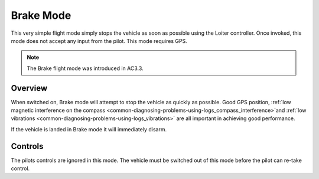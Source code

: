 .. _brake-mode:

==========
Brake Mode
==========

This very simple flight mode simply stops the vehicle as soon as
possible using the Loiter controller.  Once invoked, this mode does not
accept any input from the pilot. This mode requires GPS.

.. note::

   The Brake flight mode was introduced in AC3.3.

Overview
========

When switched on, Brake mode will attempt to stop the vehicle as quickly
as possible.  Good GPS position, :ref:`low magnetic interference on the compass <common-diagnosing-problems-using-logs_compass_interference>`\ and
:ref:`low vibrations <common-diagnosing-problems-using-logs_vibrations>`
are all important in achieving good performance.

If the vehicle is landed in Brake mode it will immediately disarm.

..  youtube:: -Db4u8LJE5w?t=103
    :width: 100%

Controls
========

The pilots controls are ignored in this mode.  The vehicle must be
switched out of this mode before the pilot can re-take control.
